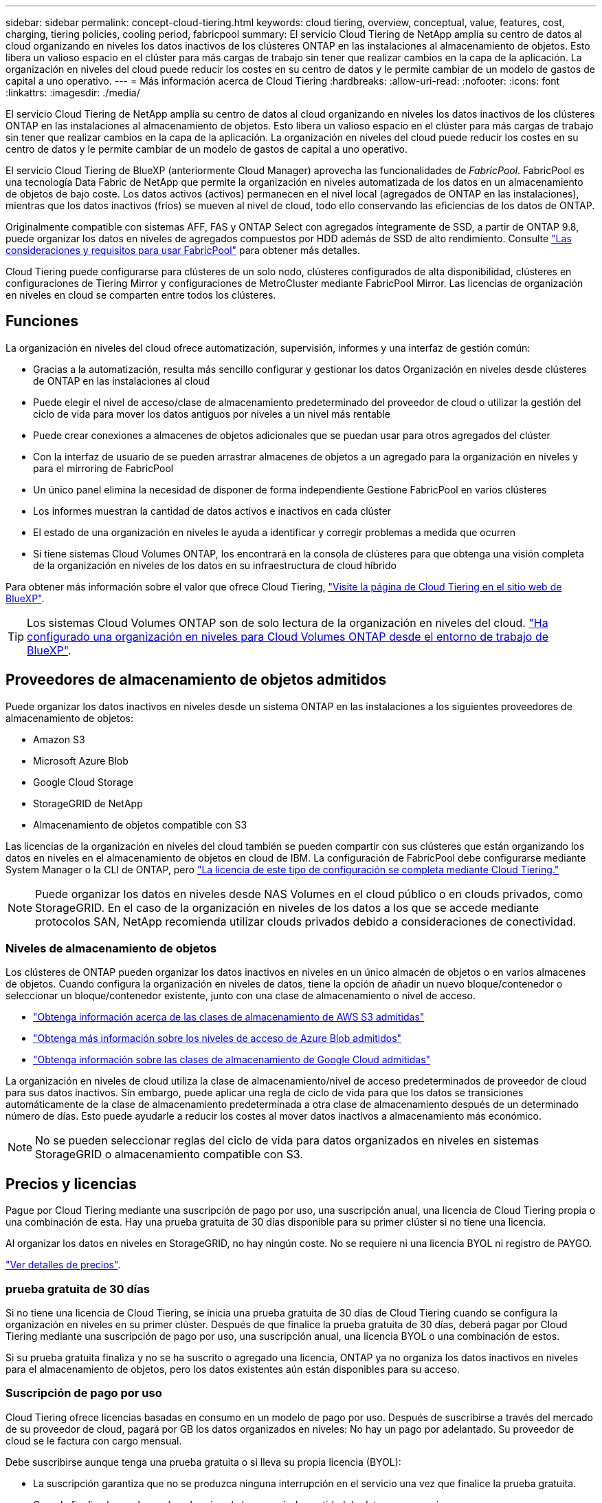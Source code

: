 ---
sidebar: sidebar 
permalink: concept-cloud-tiering.html 
keywords: cloud tiering, overview, conceptual, value, features, cost, charging, tiering policies, cooling period, fabricpool 
summary: El servicio Cloud Tiering de NetApp amplía su centro de datos al cloud organizando en niveles los datos inactivos de los clústeres ONTAP en las instalaciones al almacenamiento de objetos. Esto libera un valioso espacio en el clúster para más cargas de trabajo sin tener que realizar cambios en la capa de la aplicación. La organización en niveles del cloud puede reducir los costes en su centro de datos y le permite cambiar de un modelo de gastos de capital a uno operativo. 
---
= Más información acerca de Cloud Tiering
:hardbreaks:
:allow-uri-read: 
:nofooter: 
:icons: font
:linkattrs: 
:imagesdir: ./media/


[role="lead"]
El servicio Cloud Tiering de NetApp amplía su centro de datos al cloud organizando en niveles los datos inactivos de los clústeres ONTAP en las instalaciones al almacenamiento de objetos. Esto libera un valioso espacio en el clúster para más cargas de trabajo sin tener que realizar cambios en la capa de la aplicación. La organización en niveles del cloud puede reducir los costes en su centro de datos y le permite cambiar de un modelo de gastos de capital a uno operativo.

El servicio Cloud Tiering de BlueXP (anteriormente Cloud Manager) aprovecha las funcionalidades de _FabricPool_. FabricPool es una tecnología Data Fabric de NetApp que permite la organización en niveles automatizada de los datos en un almacenamiento de objetos de bajo coste. Los datos activos (activos) permanecen en el nivel local (agregados de ONTAP en las instalaciones), mientras que los datos inactivos (fríos) se mueven al nivel de cloud, todo ello conservando las eficiencias de los datos de ONTAP.

Originalmente compatible con sistemas AFF, FAS y ONTAP Select con agregados íntegramente de SSD, a partir de ONTAP 9.8, puede organizar los datos en niveles de agregados compuestos por HDD además de SSD de alto rendimiento. Consulte https://docs.netapp.com/us-en/ontap/fabricpool/requirements-concept.html["Las consideraciones y requisitos para usar FabricPool"^] para obtener más detalles.

Cloud Tiering puede configurarse para clústeres de un solo nodo, clústeres configurados de alta disponibilidad, clústeres en configuraciones de Tiering Mirror y configuraciones de MetroCluster mediante FabricPool Mirror. Las licencias de organización en niveles en cloud se comparten entre todos los clústeres.



== Funciones

La organización en niveles del cloud ofrece automatización, supervisión, informes y una interfaz de gestión común:

* Gracias a la automatización, resulta más sencillo configurar y gestionar los datos Organización en niveles desde clústeres de ONTAP en las instalaciones al cloud
* Puede elegir el nivel de acceso/clase de almacenamiento predeterminado del proveedor de cloud o utilizar la gestión del ciclo de vida para mover los datos antiguos por niveles a un nivel más rentable
* Puede crear conexiones a almacenes de objetos adicionales que se puedan usar para otros agregados del clúster
* Con la interfaz de usuario de se pueden arrastrar almacenes de objetos a un agregado para la organización en niveles y para el mirroring de FabricPool
* Un único panel elimina la necesidad de disponer de forma independiente Gestione FabricPool en varios clústeres
* Los informes muestran la cantidad de datos activos e inactivos en cada clúster
* El estado de una organización en niveles le ayuda a identificar y corregir problemas a medida que ocurren
* Si tiene sistemas Cloud Volumes ONTAP, los encontrará en la consola de clústeres para que obtenga una visión completa de la organización en niveles de los datos en su infraestructura de cloud híbrido


Para obtener más información sobre el valor que ofrece Cloud Tiering, https://cloud.netapp.com/cloud-tiering["Visite la página de Cloud Tiering en el sitio web de BlueXP"^].


TIP: Los sistemas Cloud Volumes ONTAP son de solo lectura de la organización en niveles del cloud. https://docs.netapp.com/us-en/cloud-manager-cloud-volumes-ontap/task-tiering.html["Ha configurado una organización en niveles para Cloud Volumes ONTAP desde el entorno de trabajo de BlueXP"^].



== Proveedores de almacenamiento de objetos admitidos

Puede organizar los datos inactivos en niveles desde un sistema ONTAP en las instalaciones a los siguientes proveedores de almacenamiento de objetos:

* Amazon S3
* Microsoft Azure Blob
* Google Cloud Storage
* StorageGRID de NetApp
* Almacenamiento de objetos compatible con S3


Las licencias de la organización en niveles del cloud también se pueden compartir con sus clústeres que están organizando los datos en niveles en el almacenamiento de objetos en cloud de IBM. La configuración de FabricPool debe configurarse mediante System Manager o la CLI de ONTAP, pero https://docs.netapp.com/us-en/cloud-manager-tiering/task-licensing-cloud-tiering.html#apply-cloud-tiering-licenses-to-clusters-in-special-configurations["La licencia de este tipo de configuración se completa mediante Cloud Tiering."]


NOTE: Puede organizar los datos en niveles desde NAS Volumes en el cloud público o en clouds privados, como StorageGRID. En el caso de la organización en niveles de los datos a los que se accede mediante protocolos SAN, NetApp recomienda utilizar clouds privados debido a consideraciones de conectividad.



=== Niveles de almacenamiento de objetos

Los clústeres de ONTAP pueden organizar los datos inactivos en niveles en un único almacén de objetos o en varios almacenes de objetos. Cuando configura la organización en niveles de datos, tiene la opción de añadir un nuevo bloque/contenedor o seleccionar un bloque/contenedor existente, junto con una clase de almacenamiento o nivel de acceso.

* link:reference-aws-support.html["Obtenga información acerca de las clases de almacenamiento de AWS S3 admitidas"]
* link:reference-azure-support.html["Obtenga más información sobre los niveles de acceso de Azure Blob admitidos"]
* link:reference-google-support.html["Obtenga información sobre las clases de almacenamiento de Google Cloud admitidas"]


La organización en niveles de cloud utiliza la clase de almacenamiento/nivel de acceso predeterminados de proveedor de cloud para sus datos inactivos. Sin embargo, puede aplicar una regla de ciclo de vida para que los datos se transiciones automáticamente de la clase de almacenamiento predeterminada a otra clase de almacenamiento después de un determinado número de días. Esto puede ayudarle a reducir los costes al mover datos inactivos a almacenamiento más económico.


NOTE: No se pueden seleccionar reglas del ciclo de vida para datos organizados en niveles en sistemas StorageGRID o almacenamiento compatible con S3.



== Precios y licencias

Pague por Cloud Tiering mediante una suscripción de pago por uso, una suscripción anual, una licencia de Cloud Tiering propia o una combinación de esta. Hay una prueba gratuita de 30 días disponible para su primer clúster si no tiene una licencia.

Al organizar los datos en niveles en StorageGRID, no hay ningún coste. No se requiere ni una licencia BYOL ni registro de PAYGO.

https://bluexp.netapp.com/pricing#tiering["Ver detalles de precios"^].



=== prueba gratuita de 30 días

Si no tiene una licencia de Cloud Tiering, se inicia una prueba gratuita de 30 días de Cloud Tiering cuando se configura la organización en niveles en su primer clúster. Después de que finalice la prueba gratuita de 30 días, deberá pagar por Cloud Tiering mediante una suscripción de pago por uso, una suscripción anual, una licencia BYOL o una combinación de estos.

Si su prueba gratuita finaliza y no se ha suscrito o agregado una licencia, ONTAP ya no organiza los datos inactivos en niveles para el almacenamiento de objetos, pero los datos existentes aún están disponibles para su acceso.



=== Suscripción de pago por uso

Cloud Tiering ofrece licencias basadas en consumo en un modelo de pago por uso. Después de suscribirse a través del mercado de su proveedor de cloud, pagará por GB los datos organizados en niveles: No hay un pago por adelantado. Su proveedor de cloud se le factura con cargo mensual.

Debe suscribirse aunque tenga una prueba gratuita o si lleva su propia licencia (BYOL):

* La suscripción garantiza que no se produzca ninguna interrupción en el servicio una vez que finalice la prueba gratuita.
+
Cuando finalice la prueba, se le cobrará cada hora según la cantidad de datos que organice.

* Si establece un nivel de más datos que el permitido por su licencia de BYOL, los datos en niveles continúan con su suscripción de pago por uso.
+
Por ejemplo, si tiene una licencia de 10 TB, toda la capacidad que supere los 10 TB se cobrará a través de la suscripción de pago por uso.



No se le cobrará de su suscripción de pago por uso durante su prueba gratuita o si no ha superado su licencia de BYOL de Cloud Tiering.

link:task-licensing-cloud-tiering.html#use-a-cloud-tiering-paygo-subscription["Aprenda a configurar una suscripción de pago por uso"].



=== Contrato anual

Cloud Tiering ofrece un contrato anual cuando organiza en niveles los datos inactivos en Amazon S3. Está disponible en periodos de 1, 2 o 3 años.

Actualmente, no se admiten contratos anuales si la organización en niveles se realiza en Azure o GCP.



=== Con su propia licencia

Con su propia licencia adquiere una licencia de *Cloud Tiering* de NetApp. Puede comprar licencias de períodos de 1, 2 o 3 años y especificar la capacidad de organización en niveles que desee. La licencia de organización en niveles en cloud BYOL es una licencia flotante que se puede usar en varios clústeres de ONTAP en las instalaciones. La capacidad total de organización en niveles que define en su licencia de Cloud Tiering puede utilizarla todos sus clústeres en las instalaciones.

Después de adquirir una licencia de Cloud Tiering, necesitará utilizar la cartera digital en BlueXP para añadir la licencia. link:task-licensing-cloud-tiering.html#use-a-cloud-tiering-byol-license["Descubra cómo usar una licencia BYOL de Cloud Tiering"].

Como se ha indicado anteriormente, le recomendamos que establezca una suscripción de pago por uso, incluso si ha adquirido una licencia de BYOL.


NOTE: A partir de agosto de 2021, la antigua licencia *FabricPool* fue sustituida por la licencia *Cloud Tiering*. link:task-licensing-cloud-tiering.html#new-cloud-tiering-byol-licensing-starting-august-21-2021["Obtenga más información acerca de cómo la licencia Cloud Tiering es diferente de la licencia de FabricPool"].



== Funcionamiento de Cloud Tiering

Cloud Tiering es un servicio gestionado por NetApp que utiliza tecnología de FabricPool para organizar automáticamente en niveles los datos inactivos (inactivos) de sus clústeres de ONTAP en las instalaciones en almacenamiento de objetos en su cloud público o en su cloud privado. Las conexiones a ONTAP se realizan desde un conector.

La siguiente imagen muestra la relación entre cada componente:

image:diagram_cloud_tiering.png["\"Una imagen de arquitectura que muestra el servicio Cloud Tiering con una conexión al conector de su proveedor de cloud, el conector con una conexión a su clúster de ONTAP y una conexión entre el clúster de ONTAP y el almacenamiento de objetos de su proveedor de cloud. Los datos activos residen en el clúster de ONTAP, mientras que los datos inactivos residen en el almacenamiento de objetos»."]

En un nivel general, Cloud Tiering funciona como este:

. Descubre su clúster en las instalaciones desde BlueXP.
. Para configurar la organización en niveles, debe proporcionar detalles sobre su almacenamiento de objetos, como el bloque/contenedor, una clase de almacenamiento o nivel de acceso, y las reglas de ciclo de vida de los datos organizados en niveles.
. BlueXP configura ONTAP para que utilice el proveedor de almacenamiento de objetos y determina la cantidad de datos activos e inactivos del clúster.
. La política de organización en niveles y los volúmenes se aplican a esos volúmenes.
. ONTAP inicia la organización en niveles de los datos inactivos en el almacén de objetos tan pronto como los datos han alcanzado los umbrales que se deben considerar inactivos (consulte <<Políticas de organización en niveles del volumen>>).
. Si ha aplicado una regla de ciclo de vida a los datos organizados en niveles (solo disponible para algunos proveedores), los datos antiguos se mueven a un nivel más rentable al cabo de un determinado número de días.




=== Políticas de organización en niveles del volumen

Cuando selecciona los volúmenes que desea organizar en niveles, elige una _volume Tiering policy_ que se aplicará a cada volumen. Una política de organización en niveles determina cuándo y si los bloques de datos de usuario de un volumen se mueven al cloud.

También puede ajustar el *período de refrigeración*. Este es el número de días en los que los datos del usuario en un volumen deben permanecer inactivos antes de considerarlos «activos» y moverlos a un almacenamiento de objetos. Para las políticas de organización en niveles que permiten ajustar el período de refrigeración, los valores válidos son de 2 a 183 días cuando se usa ONTAP 9.8 y posterior, y de 2 a 63 días para versiones anteriores de ONTAP; 2 a 63 es la práctica recomendada.

Sin política (ninguna):: Mantiene los datos en un volumen en el nivel de rendimiento, lo que impide que se muevan al nivel de cloud.
Snapshots frías (solo Snapshot):: ONTAP organiza los bloques de instantáneas inactivos en el volumen que no se comparten con el sistema de archivos activo al almacenamiento de objetos. Si se leen, los bloques de datos inactivos del nivel de cloud se activan y se mueven al nivel de rendimiento.
+
--
Los datos se organizan en niveles solo después de que un agregado alcance el 50 % de la capacidad y cuando los datos hayan alcanzado el periodo de refrigeración. El número predeterminado de días de enfriamiento es 2, pero puede ajustar este número.


NOTE: Los datos recalentados se vuelven a escribir en el nivel de rendimiento únicamente si hay espacio. Si la capacidad del nivel de rendimiento está llena más del 70 %, se sigue accediendo a los bloques desde el nivel de cloud.

--
Datos de usuario fríos y snapshots (automático):: ONTAP organiza todos los bloques de datos fríos en el volumen (sin metadatos incluidos) en niveles para el almacenamiento de objetos. Los datos inactivos incluyen no solo copias Snapshot, sino también datos de usuarios inactivos del sistema de archivos activos.
+
--
Si las lecturas se leen al azar, los bloques de datos inactivos del nivel de cloud se activan y se mueven al nivel de rendimiento. Si las lecturas secuenciales, como las asociadas con análisis de índices y antivirus, los bloques de datos inactivos del nivel de cloud permanecen inactivos y no se escriben en el nivel de rendimiento. Esta política está disponible a partir de ONTAP 9.4.

Los datos se organizan en niveles solo después de que un agregado alcance el 50 % de la capacidad y cuando los datos hayan alcanzado el periodo de refrigeración. El número predeterminado de días de enfriamiento es 31, pero puede ajustar este número.


NOTE: Los datos recalentados se vuelven a escribir en el nivel de rendimiento únicamente si hay espacio. Si la capacidad del nivel de rendimiento está llena más del 70 %, se sigue accediendo a los bloques desde el nivel de cloud.

--
Todos los datos de usuario (todos):: Todos los datos (no incluidos los metadatos) se marcan inmediatamente como fríos y por niveles en el almacenamiento de objetos lo antes posible. No es necesario esperar 48 horas hasta que se enfrían los bloques nuevos en un volumen. Tenga en cuenta que los bloques ubicados en el volumen antes de ajustar la normativa de todo requieren 48 horas de frío.
+
--
Si se leen, los bloques de datos inactivos del nivel de cloud permanecen activos y no se vuelven a escribir en el nivel de rendimiento. Esta política está disponible a partir de ONTAP 9.6.

Tenga en cuenta lo siguiente antes de elegir esta política de organización en niveles:

* La organización en niveles de los datos reduce inmediatamente las eficiencias del almacenamiento (solo en línea).
* Debe usar esta política solo si confía en que los datos en frío del volumen no cambiarán.
* El almacenamiento de objetos no es transaccional y provocará una fragmentación significativa si se somete a cambios.
* Tenga en cuenta el impacto de las transferencias de SnapMirror antes de asignar la política de organización en niveles de todos a los volúmenes de origen en las relaciones de protección de datos.
+
Dado que los datos se organizan en niveles de inmediato, SnapMirror lee los datos del nivel de cloud en lugar del nivel de rendimiento. Como resultado, las operaciones de SnapMirror serán más lentas, posiblemente ralentizarán otras operaciones de SnapMirror más adelante en la cola, aunque utilicen diferentes políticas de organización en niveles.

* Cloud Backup se ve afectado de forma similar por los volúmenes establecidos con una política de organización en niveles. https://docs.netapp.com/us-en/cloud-manager-backup-restore/concept-ontap-backup-to-cloud.html#fabricpool-tiering-policy-considerations["Consulte las consideraciones sobre la política de organización en niveles con Cloud Backup"^].


--
Todos los datos de usuario de DP (respaldo):: Todos los datos de un volumen de protección de datos (sin incluir los metadatos) se mueven inmediatamente al nivel de cloud. Si se leen, los bloques de datos inactivos del nivel de cloud permanecen inactivos y no se vuelven a escribir en el nivel de rendimiento (a partir de ONTAP 9.4).
+
--

NOTE: Esta política está disponible para ONTAP 9.5 o anterior. Se reemplazó por la política de organización en niveles *todo* a partir de ONTAP 9.6.

--

